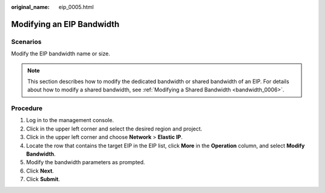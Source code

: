 :original_name: eip_0005.html

.. _eip_0005:

Modifying an EIP Bandwidth
==========================

Scenarios
---------

Modify the EIP bandwidth name or size.

.. note::

   This section describes how to modify the dedicated bandwidth or shared bandwidth of an EIP. For details about how to modify a shared bandwidth, see :ref:`Modifying a Shared Bandwidth <bandwidth_0006>`.

Procedure
---------

#. Log in to the management console.

#. Click |image1| in the upper left corner and select the desired region and project.

#. Click |image2| in the upper left corner and choose **Network** > **Elastic IP**.

#. Locate the row that contains the target EIP in the EIP list, click **More** in the **Operation** column, and select **Modify Bandwidth**.

#. Modify the bandwidth parameters as prompted.

#. Click **Next**.

#. Click **Submit**.

.. |image1| image:: /_static/images/en-us_image_0141273034.png
.. |image2| image:: /_static/images/en-us_image_0000001454059512.png
